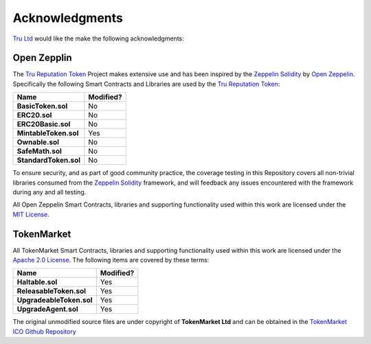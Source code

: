 Acknowledgments
==================

`Tru Ltd`_ would like the make the following acknowledgments:

Open Zepplin
-------------

The `Tru Reputation Token`_ Project makes extensive use and has been inspired by the 
`Zeppelin Solidity`_ by `Open Zeppelin`_. Specifically the following Smart Contracts and Libraries 
are used by the `Tru Reputation Token`_:

+-----------------------+---------------+
|   **Name**            | **Modified?** |
+-----------------------+---------------+
| **BasicToken.sol**    |      No       |
+-----------------------+---------------+
| **ERC20.sol**         |      No       |
+-----------------------+---------------+
| **ERC20Basic.sol**    |      No       |
+-----------------------+---------------+
| **MintableToken.sol** |      Yes      |
+-----------------------+---------------+
| **Ownable.sol**       |      No       |
+-----------------------+---------------+
| **SafeMath.sol**      |      No       |
+-----------------------+---------------+
| **StandardToken.sol** |      No       |
+-----------------------+---------------+

To ensure security, and as part of good community practice, the coverage testing in this 
Repository covers all non-trivial libraries consumed from the `Zeppelin Solidity`_ framework, 
and will feedback any issues encountered with the framework during any and all testing.

All Open Zeppelin Smart Contracts, libraries and supporting functionality used within this work 
are licensed under the 
`MIT License <https://github.com/OpenZeppelin/zeppelin-solidity/blob/master/LICENSE>`_. 

TokenMarket
-------------

All TokenMarket Smart Contracts, libraries and supporting functionality used within this work are 
licensed under the 
`Apache 2.0 License <https://github.com/TokenMarketNet/ico/blob/master/LICENSE.txt>`_. The 
following items are covered by these terms:


+--------------------------+---------------+
|   **Name**               | **Modified?** |
+--------------------------+---------------+
| **Haltable.sol**         |      Yes      |
+--------------------------+---------------+
| **ReleasableToken.sol**  |      Yes      |
+--------------------------+---------------+
| **UpgradeableToken.sol** |      Yes      |
+--------------------------+---------------+
| **UpgradeAgent.sol**     |      Yes      |
+--------------------------+---------------+

The original unmodified source files are under copyright of **TokenMarket Ltd** and can be 
obtained in the `TokenMarket ICO Github Repository <https://github.com/TokenMarketNet/ico>`_

.. ------------------------------------------------------------------------------------------------
.. URLs used throughout this page
.. ------------------------------------------------------------------------------------------------

.. _Tru Ltd: https://tru.ltd
.. _Tru Reputation Token: https://github.com/TruLtd/tru-reputation-token
.. _Zeppelin Solidity: https://github.com/OpenZeppelin/zeppelin-solidity
.. _Open Zeppelin: https://openzeppelin.org/